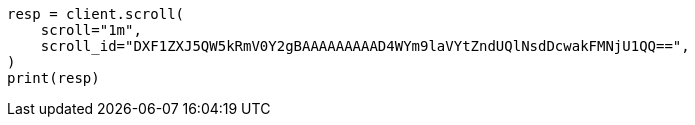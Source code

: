 // This file is autogenerated, DO NOT EDIT
// search/search-your-data/paginate-search-results.asciidoc:418

[source, python]
----
resp = client.scroll(
    scroll="1m",
    scroll_id="DXF1ZXJ5QW5kRmV0Y2gBAAAAAAAAAD4WYm9laVYtZndUQlNsdDcwakFMNjU1QQ==",
)
print(resp)
----
